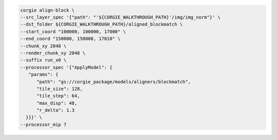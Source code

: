 .. code-block:: bash 

   corgie align-block \
   --src_layer_spec '{"path": "'${CORGIE_WALKTHROUGH_PATH}'/img/img_norm"}' \
   --dst_folder ${CORGIE_WALKTHROUGH_PATH}/aligned_blockmatch \
   --start_coord "100000, 100000, 17000" \
   --end_coord "150000, 150000, 17010" \
   --chunk_xy 2048 \
   --render_chunk_xy 2048 \
   --suffix run_x0 \
   --processor_spec '{"ApplyModel": {
      "params": {
         "path": "gs://corgie_package/models/aligners/blockmatch",
         "tile_size": 128,
         "tile_step": 64,
         "max_disp": 48,
         "r_delta": 1.3
     }}}' \
   --processor_mip 7 


